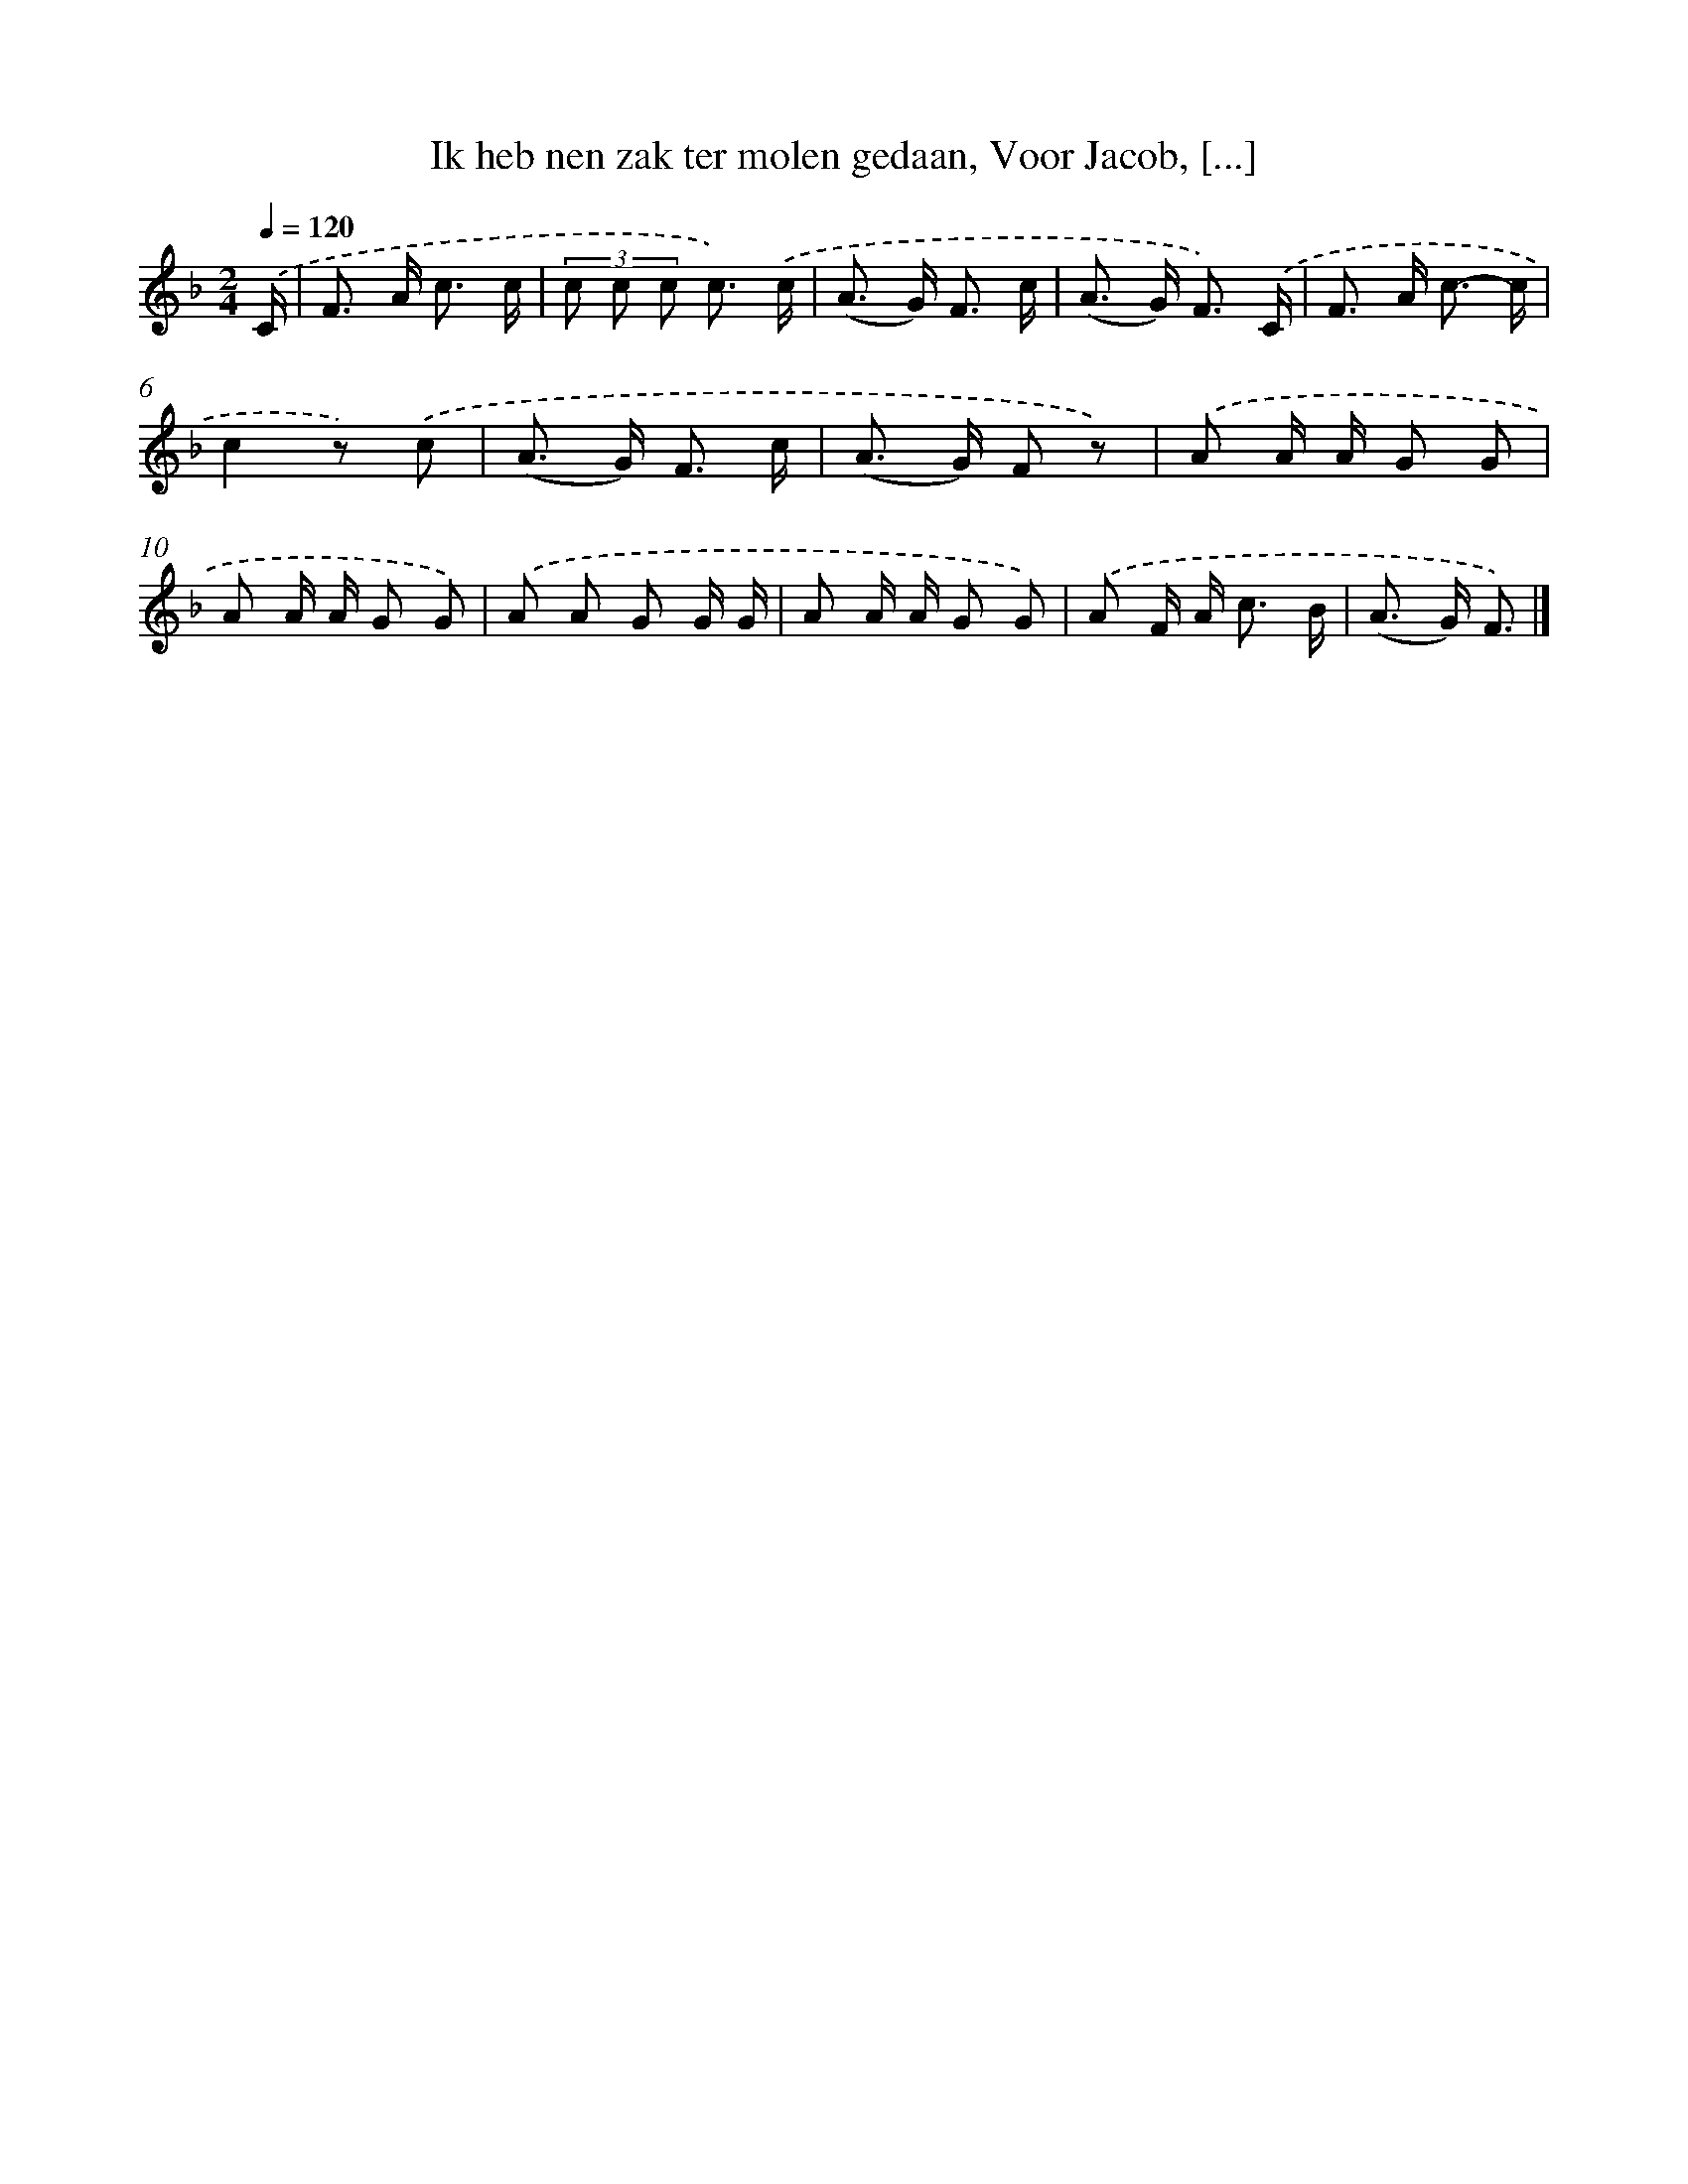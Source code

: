 X: 9597
T: Ik heb nen zak ter molen gedaan, Voor Jacob, [...]
%%abc-version 2.0
%%abcx-abcm2ps-target-version 5.9.1 (29 Sep 2008)
%%abc-creator hum2abc beta
%%abcx-conversion-date 2018/11/01 14:36:57
%%humdrum-veritas 2562052561
%%humdrum-veritas-data 309794011
%%continueall 1
%%barnumbers 0
L: 1/8
M: 2/4
Q: 1/4=120
K: F clef=treble
.('C/ [I:setbarnb 1]|
F> A c3/ c/ |
(3c c c c3/) .('c/ |
(A> G) F3/ c/ |
(A> G) F3/) .('C/ |
F> A c3/- c/ |
c2z) .('c |
(A> G) F3/ c/ |
(A> G) F z) |
.('A A/ A/ G G |
A A/ A/ G G) |
.('A A G G/ G/ |
A A/ A/ G G) |
.('A F/ A< c B/ |
(A> G) F3/) |]
